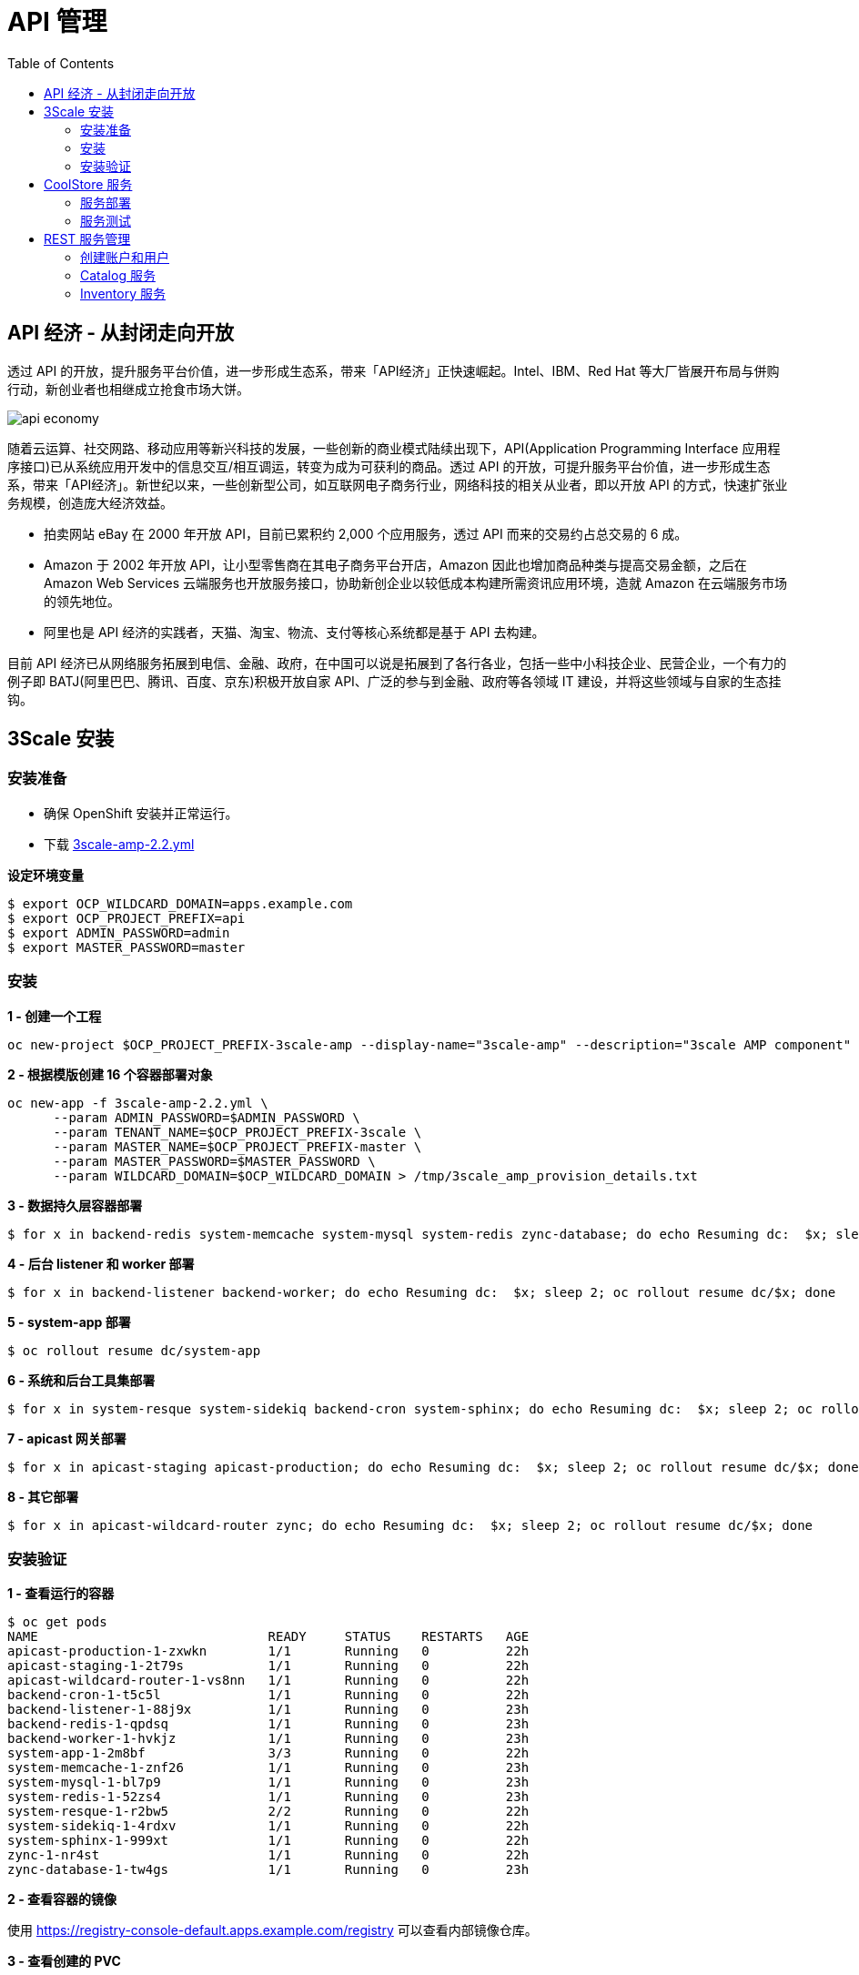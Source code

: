 = API 管理
:toc: manual

== API 经济 - 从封闭走向开放

透过 API 的开放，提升服务平台价值，进一步形成生态系，带来「API经济」正快速崛起。Intel、IBM、Red Hat 等大厂皆展开布局与併购行动，新创业者也相继成立抢食市场大饼。

image:img/api-economy.png[]

随着云运算、社交网路、移动应用等新兴科技的发展，一些创新的商业模式陆续出现下，API(Application Programming Interface 应用程序接口)已从系统应用开发中的信息交互/相互调运，转变为成为可获利的商品。透过 API 的开放，可提升服务平台价值，进一步形成生态系，带来「API经济」。新世纪以来，一些创新型公司，如互联网电子商务行业，网络科技的相关从业者，即以开放 API 的方式，快速扩张业务规模，创造庞大经济效益。

* 拍卖网站 eBay 在 2000 年开放 API，目前已累积约 2,000 个应用服务，透过 API 而来的交易约占总交易的 6 成。
* Amazon 于 2002 年开放 API，让小型零售商在其电子商务平台开店，Amazon 因此也增加商品种类与提高交易金额，之后在 Amazon Web Services 云端服务也开放服务接口，协助新创企业以较低成本构建所需资讯应用环境，造就 Amazon 在云端服务市场的领先地位。
* 阿里也是 API 经济的实践者，天猫、淘宝、物流、支付等核心系统都是基于 API 去构建。

目前 API 经济已从网络服务拓展到电信、金融、政府，在中国可以说是拓展到了各行各业，包括一些中小科技企业、民营企业，一个有力的例子即 BATJ(阿里巴巴、腾讯、百度、京东)积极开放自家 API、广泛的参与到金融、政府等各领域 IT 建设，并将这些领域与自家的生态挂钩。

== 3Scale 安装

=== 安装准备

* 确保 OpenShift 安装并正常运行。
* 下载 link:3scale-amp-2.2.yml[3scale-amp-2.2.yml]

[source, bash]
.*设定环境变量*
----
$ export OCP_WILDCARD_DOMAIN=apps.example.com
$ export OCP_PROJECT_PREFIX=api
$ export ADMIN_PASSWORD=admin
$ export MASTER_PASSWORD=master
----

=== 安装

[source, bash]
.*1 - 创建一个工程*
----
oc new-project $OCP_PROJECT_PREFIX-3scale-amp --display-name="3scale-amp" --description="3scale AMP component"
----

[source, bash]
.*2 - 根据模版创建 16 个容器部署对象*
----
oc new-app -f 3scale-amp-2.2.yml \
      --param ADMIN_PASSWORD=$ADMIN_PASSWORD \
      --param TENANT_NAME=$OCP_PROJECT_PREFIX-3scale \
      --param MASTER_NAME=$OCP_PROJECT_PREFIX-master \
      --param MASTER_PASSWORD=$MASTER_PASSWORD \
      --param WILDCARD_DOMAIN=$OCP_WILDCARD_DOMAIN > /tmp/3scale_amp_provision_details.txt
----

[source, bash]
.*3 - 数据持久层容器部署*
----
$ for x in backend-redis system-memcache system-mysql system-redis zync-database; do echo Resuming dc:  $x; sleep 2; oc rollout resume dc/$x; done
----

[source, bash]
.*4 - 后台 listener 和 worker 部署*
----
$ for x in backend-listener backend-worker; do echo Resuming dc:  $x; sleep 2; oc rollout resume dc/$x; done
----

[source, bash]
.*5 - system-app 部署*
----
$ oc rollout resume dc/system-app
----

[source, bash]
.*6 - 系统和后台工具集部署*
----
$ for x in system-resque system-sidekiq backend-cron system-sphinx; do echo Resuming dc:  $x; sleep 2; oc rollout resume dc/$x; done
----

[source, bash]
.*7 - apicast 网关部署*
----
$ for x in apicast-staging apicast-production; do echo Resuming dc:  $x; sleep 2; oc rollout resume dc/$x; done
----

[source, bash]
.*8 - 其它部署*
----
$ for x in apicast-wildcard-router zync; do echo Resuming dc:  $x; sleep 2; oc rollout resume dc/$x; done
----

=== 安装验证

[source, bash]
.*1 - 查看运行的容器*
----
$ oc get pods
NAME                              READY     STATUS    RESTARTS   AGE
apicast-production-1-zxwkn        1/1       Running   0          22h
apicast-staging-1-2t79s           1/1       Running   0          22h
apicast-wildcard-router-1-vs8nn   1/1       Running   0          22h
backend-cron-1-t5c5l              1/1       Running   0          22h
backend-listener-1-88j9x          1/1       Running   0          23h
backend-redis-1-qpdsq             1/1       Running   0          23h
backend-worker-1-hvkjz            1/1       Running   0          23h
system-app-1-2m8bf                3/3       Running   0          22h
system-memcache-1-znf26           1/1       Running   0          23h
system-mysql-1-bl7p9              1/1       Running   0          23h
system-redis-1-52zs4              1/1       Running   0          23h
system-resque-1-r2bw5             2/2       Running   0          22h
system-sidekiq-1-4rdxv            1/1       Running   0          22h
system-sphinx-1-999xt             1/1       Running   0          22h
zync-1-nr4st                      1/1       Running   0          22h
zync-database-1-tw4gs             1/1       Running   0          23h
----

.*2 - 查看容器的镜像*

使用 https://registry-console-default.apps.example.com/registry 可以查看内部镜像仓库。

[source, bash]
.*3 - 查看创建的 PVC*
----
# oc get pvc
NAME                    STATUS    VOLUME    CAPACITY   ACCESS MODES   STORAGECLASS   AGE
backend-redis-storage   Bound     pv10      5Gi        RWO                           26m
mysql-storage           Bound     pv2       5Gi        RWO                           26m
system-redis-storage    Bound     pv4       5Gi        RWO                           26m
system-storage          Bound     pv15      5Gi        RWX                           26m
----

[source, bash]
.*4 - 查看 Mysql 数据库*
----
$ oc rsh $(oc get pod | grep mysql | awk '{print $1}')
$ mysql -uroot system
mysql> show tables;
----

[source, bash]
.*5 - 登录 3Scale 管理界面，执行如下命令获取登录 URL*
----
$ cat /tmp/3scale_amp_provision_details.txt | grep Login
     Login on https://api-3scale-admin.apps.example.com as admin/admin
----

登录 https://api-3scale-admin.apps.example.com 查看欢迎页面。

image:img/3scale-welcome.png[]

== CoolStore 服务

本部分部署 https://github.com/jbossdemocentral/coolstore-microservice 中提供的部分服务。link:coolstore-template.yml[coolstore-template.yml] 为服务部署所需的模版。

=== 服务部署

[source, bash]
.*1 - 创建一个 Project*
----
$ oc new-project $OCP_PROJECT_PREFIX-coolstore --display-name="CoolStore API" --description="CoolStore API Business Services"
----

[source, bash]
.*2 - 创建一个模版*
----
$ oc create -f coolstore-template.yml
----

[source, bash]
.*3 - 创建应用*
----
$ oc new-app --template=coolstore
----

[source, bash]
.*4 - 创建  Inventory 和 Catalog 服务路径*
----
$ oc create route edge inventory-route --service=inventory
$ oc create route edge catalog-route --service=catalog
----

[source, bash]
.*5 - 查看服务运行情况*
----
$ oc get pods | grep Running
cart-1-xjg94                   1/1       Running     0          2h
catalog-1-kpff9                1/1       Running     0          11m
catalog-mongodb-1-ssbl5        1/1       Running     0          2h
inventory-1-clq7v              1/1       Running     0          2h
inventory-postgresql-1-d7l7c   1/1       Running     0          2h
----

[source, bash]
.*6 - 查看服务路径*
----
$ oc get routes
NAME              HOST/PORT                                                          PATH      SERVICES    PORT      TERMINATION   WILDCARD
catalog-route     catalog-route-ksoong-coolstore.apps.na39.openshift.opentlc.com               catalog     <all>     edge          None
inventory-route   inventory-route-ksoong-coolstore.apps.na39.openshift.opentlc.com             inventory   <all>     edge          None
----

=== 服务测试

服务描述 Swagger 文件路径如下：

* https://catalog-route-ksoong-coolstore.apps.na39.openshift.opentlc.com/api/swagger.json
* https://inventory-route-ksoong-coolstore.apps.na39.openshift.opentlc.com/api/swagger.json

可以通过 http://editor.swagger.io/ 进行服务测试。

有效的 Inventory itemId 有：

* 329299
* 329199
* 165613
* 165954
* 444434
* 444435
* 444436

== REST 服务管理

REST 服务管理具体要求如下：

* Both the services *Inventory* & *Catalog* should be managed separately. 
* Each service should have a *basic* plan and a *premium* plan, so that WebRetail Inc. can provide differentiated plans to users.
** *basic* plan should not have the ability to invoke CRUD operations on the services. 
** *premium* plan should not have impose any restrictions.
** *basic* plan users should be limited to only 5 API requests per hour for each service. 
* Metrics should be set up such that usage details can be viewed for each method separately. 

=== 创建账户和用户

根据如下步骤创建两个账户和两个用户。

* 在 3Scale 管理门户选择 `Developers` → `Accounts`，点击绿色 `Create` 按钮。
* 在 *Create new Account* 界面填入如下内容
** Username - `catalog_user`
** Email - `catalog@example.com`
** Password - `redhat`
** Organization/Group Name - `catalog_account`
* 重复如上步骤，在 *Create new Account* 界面填入如下内容，创建另一个用户
** Username - `inventory_user`
** Email - `inventory@example.com`
** Password - `redhat`
** Organization/Group Name - `inventory_account`

=== Catalog 服务

本部分创建 3Scale Service，对接 Catalog 服务。

==== 创建 Service

* 在 3Scale 管理门户选择 `API`
* 在 API 页面右上角，点击 `Create Service` 按钮
** Name - catalog_service
** System Name - catalog_service
* 点击 *Create Service*，创建服务 

==== 创建 Application Plan

* 选择 `catalog_service` -> `Published Application Plans` -> `Create Application Plan`， 
** Name - catalog_app_plan
** System name - catalog_app_plan
* 点击 *Create Application Plan*

==== 创建 Application

本部分关联 Application 和 用户。

* 选择 `Developers` -> `inventory_account`，创建 Application
** Application plan - catalog_app_plan
** Service plan - Default
** Name - catalog_app
** Description - catalog_app
* 点击 *Create Application* 后生成了一个 User Key `a1fb905cd95c19cd9341ddd514e6ec65`

==== 在 AMP 中创建 route

[source, bash]
----
$ oc create route edge catalog-apicast-prod --service=apicast-production --hostname=catalog-apicast-prod-$OCP_PROJECT_PREFIX.$OCP_WILDCARD_DOMAIN
$ oc create route edge catalog-apicast-staging --service=apicast-staging --hostname=catalog-apicast-staging-$OCP_PROJECT_PREFIX.$OCP_WILDCARD_DOMAIN

$ oc get route | grep catalog
catalog-apicast-prod            catalog-apicast-prod-ksoong.apps.na39.openshift.opentlc.com                      apicast-production        gateway   edge          None
catalog-apicast-staging         catalog-apicast-staging-ksoong.apps.na39.openshift.opentlc.com                   apicast-staging           gateway   edge          None
----

==== Service Integration

* 在 3Scale 管理门户选择 `APIs`
* 在 *Application Plans* 中 publish APP Plan
* 在 *Integration* 关联 Base, Production, Staging URL:
** Base - https://catalog-route-ksoong-coolstore.apps.na39.openshift.opentlc.com:443
** Staging - https://catalog-apicast-staging-ksoong.apps.na39.openshift.opentlc.com:443
** Production - https://catalog-apicast-prod-ksoong.apps.na39.openshift.opentlc.com:443

==== 服务测试

[source, bash]
----
$ curl -k https://catalog-apicast-prod-ksoong.apps.na39.openshift.opentlc.com/api/products?user_key=a1fb905cd95c19cd9341ddd514e6ec65
----

=== Inventory 服务

[source, bash]
----
$ oc create route edge inventory-apicast-prod --service=apicast-production --hostname=inventory-apicast-prod-$OCP_PROJECT_PREFIX.$OCP_WILDCARD_DOMAIN
$ oc create route edge inventory-apicast-staging --service=apicast-staging --hostname=inventory-apicast-staging-$OCP_PROJECT_PREFIX.$OCP_WILDCARD_DOMAIN

$ oc get routes | grep inventory
inventory-apicast-prod          inventory-apicast-prod-ksoong.apps.na39.openshift.opentlc.com                    apicast-production        gateway   edge          None
inventory-apicast-staging       inventory-apicast-staging-ksoong.apps.na39.openshift.opentlc.com                 apicast-staging           gateway   edge          None
----

同样的步骤配置 Inventory 服务，服务测试通过

[source, bash]
----
$ curl -k https://inventory-apicast-staging-ksoong.apps.na39.openshift.opentlc.com:443/api/availability/329299?user_key=a9c469c13e637421225e82c3a0f665a5
$ curl "https://inventory-apicast-prod-ksoong.apps.na39.openshift.opentlc.com:443/api/availability/329299?user_key=a9c469c13e637421225e82c3a0f665a5"
----



